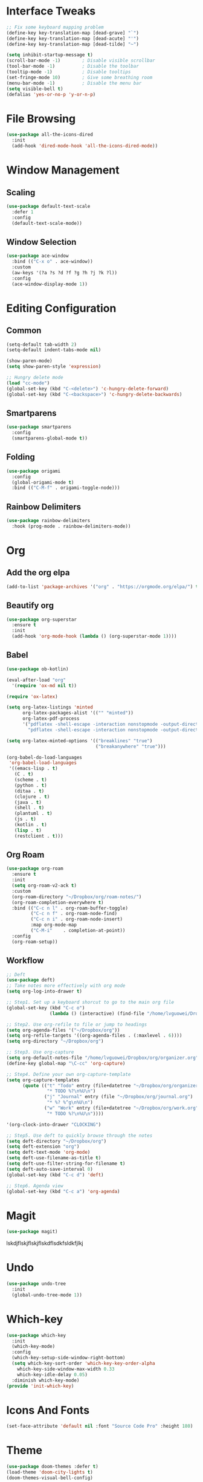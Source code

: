 * Interface Tweaks
  #+BEGIN_SRC emacs-lisp
    ;; Fix some keyboard mapping problem
    (define-key key-translation-map [dead-grave] "`")
    (define-key key-translation-map [dead-acute] "'")
    (define-key key-translation-map [dead-tilde] "~")

    (setq inhibit-startup-message t)
    (scroll-bar-mode -1)        ; Disable visible scrollbar
    (tool-bar-mode -1)          ; Disable the toolbar
    (tooltip-mode -1)           ; Disable tooltips
    (set-fringe-mode 10)        ; Give some breathing room
    (menu-bar-mode -1)          ; Disable the menu bar
    (setq visible-bell t)
    (defalias 'yes-or-no-p 'y-or-n-p)
  #+END_SRC
* File Browsing
  #+BEGIN_SRC emacs-lisp
  (use-package all-the-icons-dired
    :init
    (add-hook 'dired-mode-hook 'all-the-icons-dired-mode))
  #+END_SRC
* Window Management
** Scaling
   #+BEGIN_SRC emacs-lisp
   (use-package default-text-scale
     :defer 1
     :config
     (default-text-scale-mode))
   #+END_SRC
** Window Selection
   #+BEGIN_SRC emacs-lisp
     (use-package ace-window
       :bind (("C-x o" . ace-window))
       :custom
       (aw-keys '(?a ?s ?d ?f ?g ?h ?j ?k ?l))
       :config
       (ace-window-display-mode 1))
   #+END_SRC
* Editing Configuration
** Common
   #+BEGIN_SRC emacs-lisp
     (setq-default tab-width 2)
     (setq-default indent-tabs-mode nil)

     (show-paren-mode)
     (setq show-paren-style 'expression)

     ;; Hungry delete mode
     (load "cc-mode")
     (global-set-key (kbd "C-<delete>") 'c-hungry-delete-forward)
     (global-set-key (kbd "C-<backspace>") 'c-hungry-delete-backwards)
   #+END_SRC
** Smartparens
   #+BEGIN_SRC emacs-lisp
     (use-package smartparens
       :config
       (smartparens-global-mode t))
   #+END_SRC
** Folding
   #+BEGIN_SRC emacs-lisp
  (use-package origami
    :config
    (global-origami-mode t)
    :bind (("C-M-f" . origami-toggle-node)))
   #+END_SRC
** Rainbow Delimiters
#+BEGIN_SRC emacs-lisp
(use-package rainbow-delimiters
  :hook (prog-mode . rainbow-delimiters-mode))
#+END_SRC
* Org
** Add the org elpa
   #+BEGIN_SRC emacs-lisp
   (add-to-list 'package-archives '("org" . "https://orgmode.org/elpa/") t)
   #+END_SRC
** Beautify org
#+BEGIN_SRC emacs-lisp
(use-package org-superstar
  :ensure t
  :init
  (add-hook 'org-mode-hook (lambda () (org-superstar-mode 1))))
#+END_SRC
** Babel
   #+BEGIN_SRC emacs-lisp
     (use-package ob-kotlin)

     (eval-after-load "org"
       '(require 'ox-md nil t))

     (require 'ox-latex)

     (setq org-latex-listings 'minted
           org-latex-packages-alist '(("" "minted"))
           org-latex-pdf-process
           '("pdflatex -shell-escape -interaction nonstopmode -output-directory %o %f"
             "pdflatex -shell-escape -interaction nonstopmode -output-directory %o %f"))

     (setq org-latex-minted-options '(("breaklines" "true")
                                      ("breakanywhere" "true")))

     (org-babel-do-load-languages
      'org-babel-load-languages
      '((emacs-lisp . t)
        (C . t)
        (scheme . t)
        (python . t)
        (ditaa . t)
        (clojure . t)
        (java . t)
        (shell . t)
        (plantuml . t)
        (js . t)
        (kotlin . t)
        (lisp . t)
        (restclient . t)))
   #+END_SRC
** Org Roam
#+BEGIN_SRC emacs-lisp
  (use-package org-roam
    :ensure t
    :init
    (setq org-roam-v2-ack t)
    :custom
    (org-roam-directory "~/Dropbox/org/roam-notes/")
    (org-roam-completion-everywhere t)
    :bind (("C-c n l" . org-roam-buffer-toggle)
           ("C-c n f" . org-roam-node-find)
           ("C-c n i" . org-roam-node-insert)
           :map org-mode-map
           ("C-M-i"    . completion-at-point))
    :config
    (org-roam-setup))
#+END_SRC
** Workflow
  #+BEGIN_SRC emacs-lisp
    ;; Deft
    (use-package deft)
    ;; Take notes more effectively with org mode
    (setq org-log-into-drawer t)

    ;; Step1. Set up a keyboard shorcut to go to the main org file
    (global-set-key (kbd "C-c o")
                    (lambda () (interactive) (find-file "/home/lvguowei/Dropbox/org/organizer.org")))

    ;; Step2. Use org-refile to file or jump to headings
    (setq org-agenda-files '("~/Dropbox/org"))
    (setq org-refile-targets '((org-agenda-files . (:maxlevel . 6))))
    (setq org-directory "~/Dropbox/org")

    ;; Step3. Use org-capture
    (setq org-default-notes-file "/home/lvguowei/Dropbox/org/organizer.org")
    (define-key global-map "\C-cc" 'org-capture)

    ;; Step4. Define your own org-capture-template
    (setq org-capture-templates
          (quote (("t" "Todo" entry (file+datetree "~/Dropbox/org/organizer.org")
                   "* TODO %?\n%U\n")
                  ("j" "Journal" entry (file "~/Dropbox/org/journal.org")
                   "* %? %^g\n%U\n")
                  ("w" "Work" entry (file+datetree "~/Dropbox/org/work.org")
                   "* TODO %?\n%U\n"))))

    '(org-clock-into-drawer "CLOCKING")

    ;; Step5. Use deft to quickly browse through the notes
    (setq deft-directory "~/Dropbox/org")
    (setq deft-extension "org")
    (setq deft-text-mode 'org-mode)
    (setq deft-use-filename-as-title t)
    (setq deft-use-filter-string-for-filename t)
    (setq deft-auto-save-interval 0)
    (global-set-key (kbd "C-c d") 'deft)

    ;; Step6. Agenda view
    (global-set-key (kbd "C-c a") 'org-agenda)
  #+END_SRC
* Magit
  #+BEGIN_SRC emacs-lisp
  (use-package magit)
  #+END_SRClskdjflskjflskjflskdflsdkfsldkfjlkj
* Undo
  #+BEGIN_SRC emacs-lisp
  (use-package undo-tree
    :init
    (global-undo-tree-mode 1))
  #+END_SRC
* Which-key
  #+BEGIN_SRC emacs-lisp
  (use-package which-key
    :init
    (which-key-mode)
    :config
    (which-key-setup-side-window-right-bottom)
    (setq which-key-sort-order 'which-key-key-order-alpha
      which-key-side-window-max-width 0.33
      which-key-idle-delay 0.05)
    :diminish which-key-mode)
  (provide 'init-which-key)

  #+END_SRC
* Icons And Fonts
  #+BEGIN_SRC emacs-lisp
    (set-face-attribute 'default nil :font "Source Code Pro" :height 180)
  #+END_SRC
* Theme
  #+BEGIN_SRC emacs-lisp
    (use-package doom-themes :defer t)
    (load-theme 'doom-city-lights t)
    (doom-themes-visual-bell-config)
  #+END_SRC
* Mode Line
  #+BEGIN_SRC emacs-lisp
;; You must run (all-the-icons-install-fonts) one time after installing this package!
(use-package doom-modeline
  :init (doom-modeline-mode 1))
  #+END_SRC
* Completion
  #+BEGIN_SRC emacs-lisp
    (use-package swiper)
    (use-package counsel)

    (use-package ivy
      :bind (("C-s" . swiper))
      :config (ivy-mode 1))
  #+END_SRC
* Emoji
  #+BEGIN_SRC emacs-lisp
  (use-package emojify
    :hook (erc-mode . emojify-mode)
    :commands emojify-mode)
  #+END_SRC
* Programming
** Treemacs
   #+BEGIN_SRC emacs-lisp
     (use-package treemacs
                   :defer t
                   :init
                   (setq treemacs-follow-after-init t
                         treemacs-is-never-other-window nil
                         treemacs-sorting 'alphabetic-case-insensitive-asc))
     (use-package lsp-treemacs)
   #+END_SRC
** Yasnippet
#+BEGIN_SRC emacs-lisp
(use-package yasnippet
  :config
  (yas-global-mode))

(use-package yasnippet-snippets)
#+END_SRC
** Flycheck
   #+BEGIN_SRC emacs-lisp
     (use-package flycheck
       :ensure t
       :init
       (global-flycheck-mode t))
   #+END_SRC
** Company
   #+BEGIN_SRC emacs-lisp
     (use-package company
         :bind (("M-p" . company-complete-common-or-cycle))
         :init
         (add-hook 'after-init-hook 'global-company-mode)
         :config
         (setq company-idel-delay 0))

     (with-eval-after-load 'company
         (define-key company-active-map (kbd "M-n") nil)
         (define-key company-active-map (kbd "M-p") nil)
         (define-key company-active-map (kbd "C-n") #'company-select-next)
         (define-key company-active-map (kbd "C-p") #'company-select-previous))
   #+END_SRC
** Eldoc
   #+BEGIN_SRC emacs-lisp
     (use-package eldoc-box)
   #+END_SRC
** LSP
   #+BEGIN_SRC emacs-lisp
     (use-package lsp-mode
       :init
       ;; set prefix for lsp-command-keymap (few alternatives - "C-l", "C-c l")
       (setq lsp-keymap-prefix "C-c l")
       :hook (;; replace XXX-mode with concrete major-mode(e. g. python-mode)
              (c-mode . lsp)
              (java-mode . lsp)
              (clojure-mode . lsp)
              (clojurescript-mode . lsp)
              (clojurec-mode . lsp)
              ;; if you want which-key integration
              (lsp-mode . lsp-enable-which-key-integration))
       :commands lsp)

     (use-package lsp-ui :commands lsp-ui-mode)

     (use-package lsp-ivy :commands lsp-ivy-workspace-symbol)

     (use-package lsp-treemacs :commands lsp-treemacs-errors-list)

     (use-package lsp-java :config (add-hook 'java-mode-hook 'lsp))
     (use-package dap-mode :after lsp-mode :config (dap-auto-configure-mode))
     (use-package dap-java :ensure nil)
   #+END_SRC
** C/C++
#+BEGIN_SRC emacs-lisp
  (use-package company-c-headers
    :config
    (add-to-list 'company-backends 'company-c-headers))
#+END_SRC
** Kotlin
#+BEGIN_SRC emacs-lisp
  (use-package kotlin-mode)
#+END_SRC   
** Web
#+BEGIN_SRC emacs-lisp
(use-package web-beautify)
#+END_SRC
** Restclient
#+BEGIN_SRC emacs-lisp
(use-package restclient)
(use-package ob-restclient)
#+END_SRC
** Projectile
   #+BEGIN_SRC emacs-lisp
     (use-package projectile)
   #+END_SRC
** Lisp
#+BEGIN_SRC emacs-lisp
(use-package slime
  :config
  (setq inferior-lisp-program "clisp"))
#+END_SRC
** Clojure
#+BEGIN_SRC emacs-lisp
(use-package clojure-mode)
(use-package cider)
#+END_SRC
** Smartparens
#+BEGIN_SRC emacs-lisp
  (use-package smartparens
    :diminish smartparens-mode
    :init
    (smartparens-global-mode)
    :config
    (require 'smartparens-config)
    (add-hook 'eval-expression-minibuffer-setup-hook #'smartparens-mode)
    (add-hook 'clojure-mode-hook #'smartparens-strict-mode)
    (custom-set-variables
     '(sp-base-key-bindings 'sp)
     '(sp-override-key-bindings
       '(("C-S-<left>" . sp-backward-slurp-sexp)
         ("C-S-<right>" . sp-backward-barf-sexp)
         ("C-M-t" . sp-transpose-sexp)
         ("C-S-k" . sp-kill-hybrid-sexp)
         ("C-c C-<right>" . sp-slurp-hybrid-sexp)
         ("C-(" . sp-rewrap-sexp)
         ("C-M-<backspace>" . sp-splice-sexp-killing-around)
         ("C-S-<backspace>" . nil)))))
#+END_SRC
* Terminal
  #+BEGIN_SRC emacs-lisp
    (use-package eshell-toggle
      :quelpa
      (eshell-toggle :repo "4DA/eshell-toggle" :fetcher github :version original)
      :bind
      ("C-x '" . eshell-toggle))
  #+END_SRC
* PDF
  #+BEGIN_SRC emacs-lisp
    (use-package pdf-tools
      :config
      (pdf-tools-install))
  #+END_SRC
* Tricks for video recording
  #+BEGIN_SRC emacs-lisp
    ;(setq-default mode-line-format nil)
  #+END_SRC
